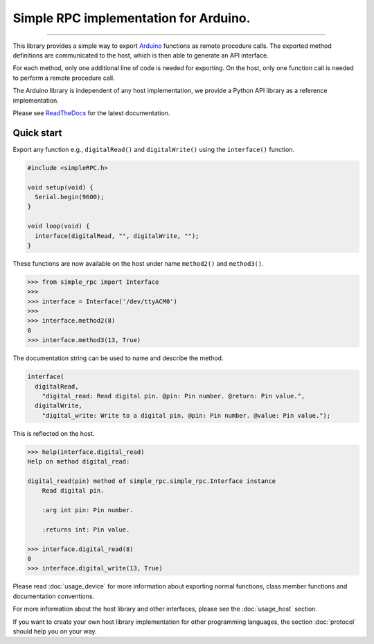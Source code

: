 Simple RPC implementation for Arduino.
======================================

.. image:: https://img.shields.io/github/last-commit/jfjlaros/simpleRPC.svg
   :target: https://github.com/jfjlaros/simpleRPC/graphs/commit-activity
.. image:: https://readthedocs.org/projects/simplerpc/badge/?version=latest
   :target: https://simpleRPC.readthedocs.io/en/latest
.. image:: https://img.shields.io/github/release-date/jfjlaros/simpleRPC.svg
   :target: https://github.com/jfjlaros/simpleRPC/releases
.. image:: https://img.shields.io/github/release/jfjlaros/simpleRPC.svg
   :target: https://github.com/jfjlaros/simpleRPC/releases
.. image:: https://img.shields.io/pypi/v/arduino-simple-rpc.svg
   :target: https://pypi.org/project/arduino-simple-rpc/
.. image:: https://img.shields.io/github/languages/code-size/jfjlaros/simpleRPC.svg
   :target: https://github.com/jfjlaros/simpleRPC
.. image:: https://img.shields.io/github/languages/count/jfjlaros/simpleRPC.svg
   :target: https://github.com/jfjlaros/simpleRPC
.. image:: https://img.shields.io/github/languages/top/jfjlaros/simpleRPC.svg
   :target: https://github.com/jfjlaros/simpleRPC
.. image:: https://img.shields.io/github/license/jfjlaros/simpleRPC.svg
   :target: https://raw.githubusercontent.com/jfjlaros/simpleRPC/master/LICENSE.md

----

This library provides a simple way to export Arduino_ functions as remote
procedure calls. The exported method definitions are communicated to the host,
which is then able to generate an API interface.

For each method, only one additional line of code is needed for exporting. On
the host, only one function call is needed to perform a remote procedure call.

The Arduino library is independent of any host implementation, we provide a
Python API library as a reference implementation.

Please see ReadTheDocs_ for the latest documentation.


Quick start
-----------

Export any function e.g., ``digitalRead()`` and ``digitalWrite()`` using the
``interface()`` function.

.. code:: cpp

    #include <simpleRPC.h>

    void setup(void) {
      Serial.begin(9600);
    }

    void loop(void) {
      interface(digitalRead, "", digitalWrite, "");
    }

These functions are now available on the host under name ``method2()`` and
``method3()``.

.. code:: python

    >>> from simple_rpc import Interface
    >>> 
    >>> interface = Interface('/dev/ttyACM0')
    >>> 
    >>> interface.method2(8)
    0
    >>> interface.method3(13, True)

The documentation string can be used to name and describe the method.

.. code:: cpp

    interface(
      digitalRead,
        "digital_read: Read digital pin. @pin: Pin number. @return: Pin value.",
      digitalWrite,
        "digital_write: Write to a digital pin. @pin: Pin number. @value: Pin value.");

This is reflected on the host.

.. code:: python

    >>> help(interface.digital_read)
    Help on method digital_read:

    digital_read(pin) method of simple_rpc.simple_rpc.Interface instance
        Read digital pin.

        :arg int pin: Pin number.

        :returns int: Pin value.

    >>> interface.digital_read(8)
    0
    >>> interface.digital_write(13, True)

Please read :doc:`usage_device` for more information about exporting normal
functions, class member functions and documentation conventions.

For more information about the host library and other interfaces, please see
the :doc:`usage_host` section.

If you want to create your own host library implementation for other
programming languages, the section :doc:`protocol` should help you on your way.


.. _Arduino: https://www.arduino.cc
.. _ReadTheDocs: https://simpleRPC.readthedocs.io/en/latest/index.html
